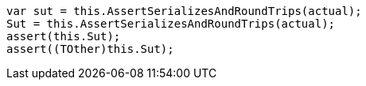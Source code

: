 [source, csharp]
----
var sut = this.AssertSerializesAndRoundTrips(actual);
Sut = this.AssertSerializesAndRoundTrips(actual);
assert(this.Sut);
assert((TOther)this.Sut);
----
